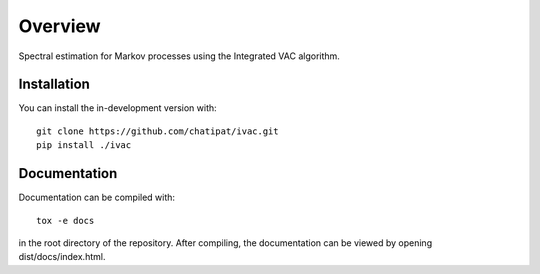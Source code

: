 ========
Overview
========

Spectral estimation for Markov processes using the Integrated VAC algorithm.

Installation
============

You can install the in-development version with::

    git clone https://github.com/chatipat/ivac.git
    pip install ./ivac

Documentation
=============

Documentation can be compiled with::

    tox -e docs

in the root directory of the repository.
After compiling, the documentation can be viewed by opening dist/docs/index.html.
